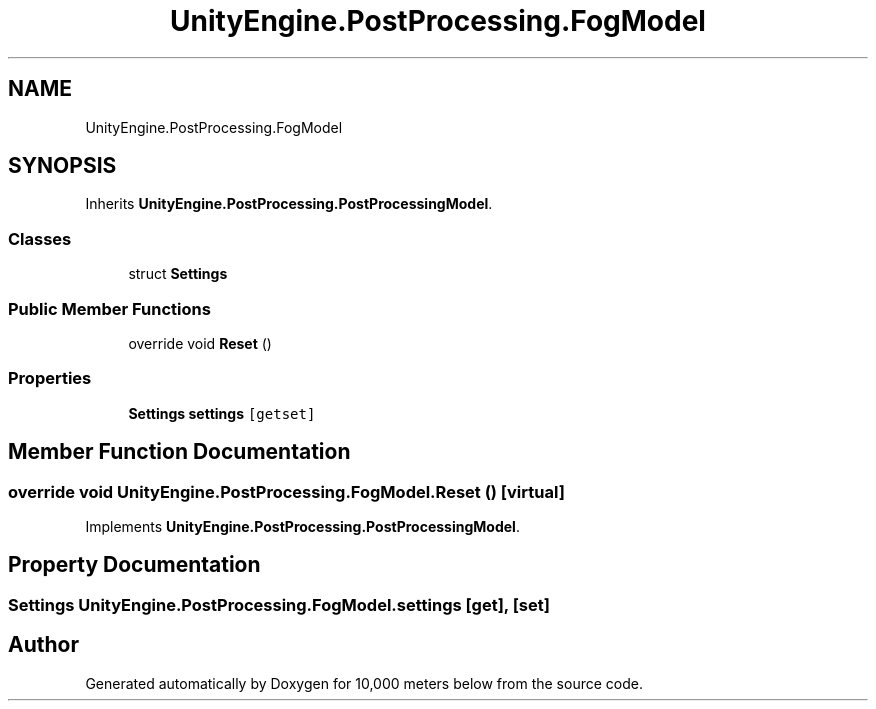 .TH "UnityEngine.PostProcessing.FogModel" 3 "Sun Dec 12 2021" "10,000 meters below" \" -*- nroff -*-
.ad l
.nh
.SH NAME
UnityEngine.PostProcessing.FogModel
.SH SYNOPSIS
.br
.PP
.PP
Inherits \fBUnityEngine\&.PostProcessing\&.PostProcessingModel\fP\&.
.SS "Classes"

.in +1c
.ti -1c
.RI "struct \fBSettings\fP"
.br
.in -1c
.SS "Public Member Functions"

.in +1c
.ti -1c
.RI "override void \fBReset\fP ()"
.br
.in -1c
.SS "Properties"

.in +1c
.ti -1c
.RI "\fBSettings\fP \fBsettings\fP\fC [getset]\fP"
.br
.in -1c
.SH "Member Function Documentation"
.PP 
.SS "override void UnityEngine\&.PostProcessing\&.FogModel\&.Reset ()\fC [virtual]\fP"

.PP
Implements \fBUnityEngine\&.PostProcessing\&.PostProcessingModel\fP\&.
.SH "Property Documentation"
.PP 
.SS "\fBSettings\fP UnityEngine\&.PostProcessing\&.FogModel\&.settings\fC [get]\fP, \fC [set]\fP"


.SH "Author"
.PP 
Generated automatically by Doxygen for 10,000 meters below from the source code\&.
